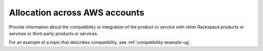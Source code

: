 .. _allocation:

==============================
Allocation across AWS accounts
==============================

.. Define |product name| in conf.py

Provide information about the compatibility or integration of the product or
service with other Rackspace products or services or third-party products or
services.

For an example of a topic that describes compatibility, see
:ref:`compatibility-example-ug`.
